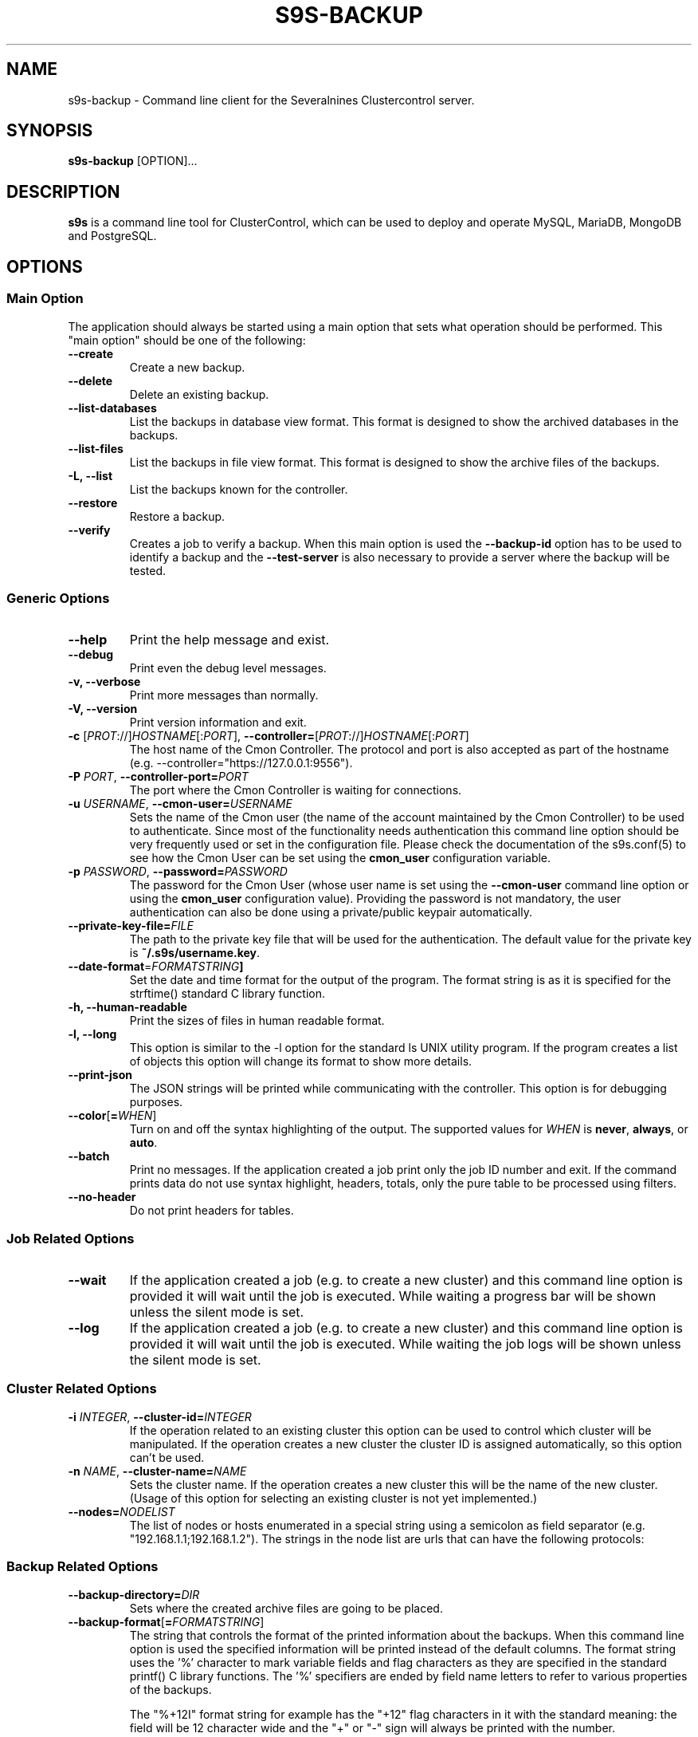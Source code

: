 .TH S9S-BACKUP 1 "December 12, 2017"

.SH NAME
s9s-backup \- Command line client for the Severalnines Clustercontrol server.
.SH SYNOPSIS
.B s9s-backup
.RI [OPTION]...
.SH DESCRIPTION
\fBs9s\fP  is a command line tool for ClusterControl, which can be used to
deploy and operate MySQL, MariaDB, MongoDB and PostgreSQL.

.SH OPTIONS

.\"
.\"
.\"
.SS "Main Option"
The application should always be started using a main option that sets what
operation should be performed. This "main option" should be one of the
following:

.TP
.B \-\^\-create
Create a new backup.

.TP
.B \-\^\-delete
Delete an existing backup.

.TP
.B \-\^\-list\-databases
List the backups in database view format. This format is designed to show the
archived databases in the backups.

.TP
.B \-\^\-list\-files
List the backups in file view format. This format is designed to show the
archive files of the backups.

.TP
.B \-L, \-\^\-list
List the backups known for the controller.

.TP
.B \-\^\-restore
Restore a backup.

.TP
.B \-\^\-verify
Creates a job to verify a backup. When this main option is used the 
\fB\-\^\-backup\-id\fP option has to be used to identify a backup and the 
\fB\-\^\-test\-server\fP is also necessary to provide a server where the backup
will be tested.

.\"
.\"
.\"
.SS Generic Options

.TP
.B \-\-help
Print the help message and exist.

.TP
.B \-\-debug
Print even the debug level messages.

.TP
.B \-v, \-\-verbose
Print more messages than normally.

.TP
.B \-V, \-\-version
Print version information and exit.

.TP
.BR \-c " [\fIPROT\fP://]\fIHOSTNAME\fP[:\fIPORT\fP]" "\fR,\fP \-\^\-controller=" [\fIPROT\fP://]\\fIHOSTNAME\fP[:\fIPORT\fP]
The host name of the Cmon Controller. The protocol and port is also accepted as
part of the hostname (e.g. --controller="https://127.0.0.1:9556").

.TP
.BI \-P " PORT" "\fR,\fP \-\^\-controller-port=" PORT
The port where the Cmon Controller is waiting for connections.

.TP
.BI \-u " USERNAME" "\fR,\fP \-\^\-cmon\-user=" USERNAME
Sets the name of the Cmon user (the name of the account maintained by the Cmon
Controller) to be used to authenticate. Since most of the functionality needs
authentication this command line option should be very frequently used or set in
the configuration file. Please check the documentation of the s9s.conf(5) to see
how the Cmon User can be set using the \fBcmon_user\fP configuration variable.

.TP
.BI \-p " PASSWORD" "\fR,\fP \-\^\-password=" PASSWORD
The password for the Cmon User (whose user name is set using the 
\fB\-\^\-cmon\-user\fP command line option or using the \fBcmon_user\fP
configuration value). Providing the password is not mandatory, the user
authentication can also be done using a private/public keypair automatically.

.TP
.BI \-\^\-private\-key\-file= FILE
The path to the private key file that will be used for the authentication. The
default value for the private key is \fB~/.s9s/username.key\fP.

.TP
.BR \-\^\-date\-format =\fIFORMATSTRING\fP "]
Set the date and time format for the output of the program. The format string 
is as it is specified for the strftime() standard C library function. 

.TP
.B \-h, \-\-human\-readable
Print the sizes of files in human readable format.

.TP
.B \-l, \-\-long
This option is similar to the -l option for the standard ls UNIX utility
program. If the program creates a list of objects this option will change its
format to show more details.

.TP
.B \-\-print-json
The JSON strings will be printed while communicating with the controller. This 
option is for debugging purposes.

.TP
.BR \-\^\-color [ =\fIWHEN\fP "]
Turn on and off the syntax highlighting of the output. The supported values for 
.I WHEN
is
.BR never ", " always ", or " auto .

.TP
.B \-\-batch
Print no messages. If the application created a job print only the job ID number
and exit. If the command prints data do not use syntax highlight, headers,
totals, only the pure table to be processed using filters.

.TP
.B \-\-no\-header
Do not print headers for tables.

.\"
.\"
.\"
.SS Job Related Options

.TP
.B \-\-wait
If the application created a job (e.g. to create a new cluster) and this command
line option is provided it will wait until the job is executed. While waiting a
progress bar will be shown unless the silent mode is set.

.TP
.B \-\-log
If the application created a job (e.g. to create a new cluster) and this command
line option is provided it will wait until the job is executed. While waiting
the job logs will be shown unless the silent mode is set.

.\"
.\"
.\"
.SS Cluster Related Options

.TP
.BI \-i " INTEGER" "\fR,\fP \-\^\-cluster-id=" INTEGER
If the operation related to an existing cluster this option can be used to
control which cluster will be manipulated. If the operation creates a new
cluster the cluster ID is assigned automatically, so this option can't be used.

.TP
.BI \-n " NAME" "\fR,\fP \-\^\-cluster-name=" NAME
Sets the cluster name. If the operation creates a new cluster this will be the
name of the new cluster. (Usage of this option for selecting an existing cluster
is not yet implemented.)

.TP
.BI \-\^\-nodes= NODELIST
The list of nodes or hosts enumerated in a special string using a semicolon as
field separator (e.g. "192.168.1.1;192.168.1.2"). 
The strings in the node list are urls that can have the following protocols:

.\"
.\"
.\"
.SS Backup Related Options

.TP
.BI \-\^\-backup\-directory= DIR
Sets where the created archive files are going to be placed.

.\"
.\" The backup format string.
.\"
.TP
.BR \-\^\-backup\-format [ =\fIFORMATSTRING\fP "]
The string that controls the format of the printed information about the
backups.  When this command line option is used the specified information will
be printed instead of the default columns. The format string uses the '%'
character to mark variable fields and flag characters as they are specified in
the standard printf() C library functions. The '%' specifiers are ended by field
name letters to refer to various properties of the backups.

The "%+12I" format string for example has the "+12" flag characters in it with
the standard meaning: the field will be 12 character wide and the "+" or "-"
sign will always be printed with the number. 

The properties of the backup are encoded by letters. The in the "%16H" for
example the letter "H" encodes the "host name". 

Standard '\\' notation is also available, \\n for example encodes a new-line 
character.

The s9s-tools support the following fields:

.RS 7

.TP
.B B
The date and time when the backup creation was beginning. The format used to
print the dates and times can be set using the \fB\-\-date\-format\fP

.TP
.B C
The backup file creation date and time. The format used to print the dates and
times can be set using the \fB\-\-date\-format\fP

.TP
.B d
The names of the databases in a comma seperated string list.

.TP
.B D
The description of the backup. If the "c" modifier is used (e.g. "%cD") the
configured description is shown.

.TP
.B E
The date and time when the backup creation was ended. The format used to
print the dates and times can be set using the \fB\-\-date\-format\fP

.TP
.B F
The archive file name.

.TP
.B H
The backup host (the host that created the backup). If the "c" modifier is used
(e.g. "%cH") the configured backup host is shown.

.TP 
.B I
The numerical ID of the backup.

.TP
.B i
The numerical ID of the cluster to which the backup belongs.

.TP 
.B J
The numerical ID of the job that created the backup.

.TP
.B M
The backup method used. If the "c" modifier is used the configured backup method
will be shown.

.TP
.B O
The name of the owner of the backup.

.TP
.B P
The full path of the archive file.

.TP
.B R
The root directory of the backup.

.TP
.B S
The name of the storage host, the host where the backup was stored.

.TP
.B s
The size of the backup file measured in bytes.

.TP
.B t
The title of the backup. The can be added when the backup is created, it helps 
to identify the backup later.

.RE

.\"
.\"
.\"
.TP
.BI \-\^\-backup\-method= METHOD
Controls what backup software is going to be used to create the backup. The
Cmon controller currently supports the following methods: ndb, mysqldump, 
xtrabackupfull, xtrabackupincr, mongodump, pg_dump, pg_basebackup, mysqlpump.

.TP
.BI \-\^\-backup\-retention= DAYS
Controls a custom retention period for the backup, otherwise the default global
setting will be used. Specifying a positive number value here can control 
how long (in days) the taken backups will be preserved, -1 has a very special
meaning, it means the backup will be kept forever, while value 0 is the default,
means prefer the global setting (configurable on UI).

.TP
.BI \-\^\-encrypt\-backup
When this option is specified clustercontrol will attempt to encrypt the backup
files using AES-256 encryption (the key will be auto-generated if not exists yet
and stored in cluster configuration file).

.TP
.BI \-\^\-full\-path
Print the full path of the files.

.TP
.BI \-\^\-databases= LIST
A comma separated list of database names. This argument controls which databases
are going to be archived into the backup file. By default all the databases are
going to be archived.

.TP
.BI \-\^\-no\-compression
Do not compress the archive file created by the backup.

.TP
.BI \-\^\-on\-node
Do not copy the created archive file to the controller, store it on the node
where it was created.

.TP
.BI \-\^\-on\-controller
Stream and store the created backup files on the controller.

.TP
.BI \-\^\-parallellism= N
Controls how many threads are used while creating backup. Please note that not
all the backup methods support multi-thread operations.

.TP
.BI \-\^\-test\-server= HOSTNAME
Use the given server to verify the backup. If this option is provided while
creating a new backup after the backup is created a new job is going to be
created to verify the backup. 

During the verification the SQL software will be installed on the test server
and the backup will be restored on this server. The cerification job will be
successfull if the backup is successfully restored.

.TP
.BI \-\^\-title= STRING
A short human readable string that helps the user to identify the backup later.

.TP
.BI \-\^\-to\-individual\-files
Archive every database into individual files.

.TP
.BI \-\^\-use\-pigz
Use the pigz program to compress archive.

.\"
.\"
.\"
.SH ENVIRONMENT
The s9s application will read and consider the following environment variables:
.TP 5 
CMON_CONTROLLER
The host name and optionally the port number of the controller that will be
contacted. This also can be set using the \fB\-\-controller\fR command line
option.

.TP 5
CMON_CLUSTER_ID
The numerical ID of the cluster to control, same as the \fB\-\-cluster\-id\fR
command line option.

.\" 
.\" The examples. The are very helpful for people just started to use the
.\" application.
.\" 
.SH EXAMPLES
.PP

Here is an example showing how to create a new backup.

.nf
# \fBs9s backup \\
    --create \\
    --nodes=192.168.1.199 \\
    --cluster-id=1 \\
    --wait\fR
.fi

Another example simply lists the backups:

.nf
# \fBs9s backup \\
    --list \\
    --cluster-id=1 \\
    --long -h\fR
.fi

The next example will create a job to verify the given backup identified by the
backup ID. The job will attempt to install MySql on the test server using the
same settings as for the given cluster, then restore the backup on this test
server. The job is successfull if the backup is succesfully restored on the test
server.

.nf
# \fBs9s backup \\
    --verify \\
    --log \\
    --backup-id=1 \\
    --test-server=192.168.0.55 \\
    --cluster-id=1
.fi
